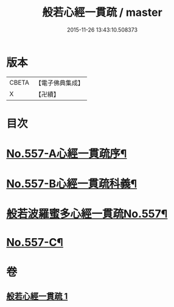 #+TITLE: 般若心經一貫疏 / master
#+DATE: 2015-11-26 13:43:10.508373
* 版本
 |     CBETA|【電子佛典集成】|
 |         X|【卍續】    |

* 目次
* [[file:KR6c0176_001.txt::001-0881b1][No.557-A心經一貫疏序¶]]
* [[file:KR6c0176_001.txt::0881c1][No.557-B心經一貫疏科義¶]]
* [[file:KR6c0176_001.txt::0882b1][般若波羅蜜多心經一貫疏No.557¶]]
* [[file:KR6c0176_001.txt::0887c9][No.557-C¶]]
* 卷
** [[file:KR6c0176_001.txt][般若心經一貫疏 1]]
